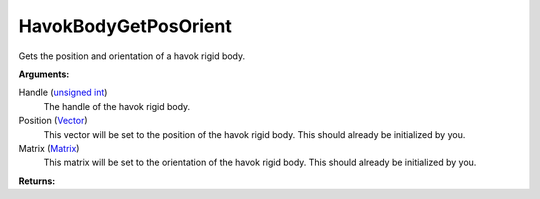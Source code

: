 
HavokBodyGetPosOrient
********************************************************
Gets the position and orientation of a havok rigid body.

**Arguments:**

Handle (`unsigned int`_)
    The handle of the havok rigid body.

Position (`Vector`_)
    This vector will be set to the position of the havok rigid body. This should already be initialized by you.

Matrix (`Matrix`_)
    This matrix will be set to the orientation of the havok rigid body. This should already be initialized by you.

**Returns:**

.. _`Vector`: ../Types/Vector.html
.. _`Matrix`: ../Types/Matrix.html
.. _`unsigned int`: ../Types/PrimitiveTypes.html